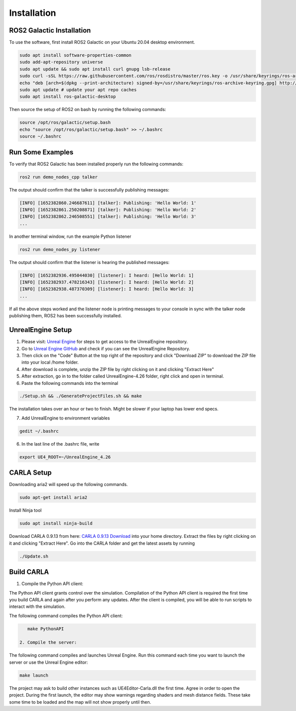 Installation
----

ROS2 Galactic Installation
""""

To use the software, first install ROS2 Galactic on your Ubuntu 20.04 desktop environment.

.. code-block:: console

   sudo apt install software-properties-common
   sudo add-apt-repository universe
   sudo apt update && sudo apt install curl gnupg lsb-release
   sudo curl -sSL https://raw.githubusercontent.com/ros/rosdistro/master/ros.key -o /usr/share/keyrings/ros-archive-keyring.gpg
   echo "deb [arch=$(dpkg --print-architecture) signed-by=/usr/share/keyrings/ros-archive-keyring.gpg] http://packages.ros.org/ros2/ubuntu $(source /etc/os-release && echo $UBUNTU_CODENAME) main" | sudo tee /etc/apt/sources.list.d/ros2.list > /dev/null
   sudo apt update # update your apt repo caches
   sudo apt install ros-galactic-desktop

Then source the setup of ROS2 on bash by running the following commands:

.. code-block:: console

   source /opt/ros/galactic/setup.bash
   echo "source /opt/ros/galactic/setup.bash" >> ~/.bashrc
   source ~/.bashrc


Run Some Examples
""""
To verify that ROS2 Galactic has been installed properly run the following commands:

.. code-block:: console

   ros2 run demo_nodes_cpp talker

The output should confirm that the talker is successfully publishing messages:

.. code-block:: console

   [INFO] [1652382860.246687611] [talker]: Publishing: 'Hello World: 1'
   [INFO] [1652382861.250208871] [talker]: Publishing: 'Hello World: 2'
   [INFO] [1652382862.246508551] [talker]: Publishing: 'Hello World: 3'
   ...

In another terminal window, run the example Python listener

.. code-block:: console

   ros2 run demo_nodes_py listener
   
The output should confirm that the listener is hearing the published messages:

.. code-block:: console

   [INFO] [1652382936.495044030] [listener]: I heard: [Hello World: 1]
   [INFO] [1652382937.478216343] [listener]: I heard: [Hello World: 2]
   [INFO] [1652382938.487370309] [listener]: I heard: [Hello World: 3]
   ...

If all the above steps worked and the listener node is printing messages to your console in sync with the talker node publishing them, ROS2 has been successfully installed.

UnrealEngine Setup
""""

1) Please visit: `Unreal Engine <https://www.unrealengine.com/en-US/ue-on-github>`_ for steps to get access to the UnrealEngine repository.
2) Go to `Unreal Engine GitHub <https://github.com/EpicGames/UnrealEngine/tree/4.26>`_ and check if you can see the UnrealEngine Repository.
3) Then click on the "Code" Button at the top right of the repository and click "Download ZIP" to download the ZIP file into your local /home folder.
4) After download is complete, unzip the ZIP file by right clicking on it and clicking "Extract Here"
5) After extraction, go in to the folder called UnrealEngine-4.26 folder, right click and open in terminal.
6) Paste the following commands into the terminal

.. code-block:: console

   ./Setup.sh && ./GenerateProjectFiles.sh && make

The installation takes over an hour or two to finish. Might be slower if your laptop has lower end specs.

7) Add UnrealEngine to environment variables

.. code-block:: console

   gedit ~/.bashrc

6) In the last line of the .bashrc file, write

.. code-block:: console

   export UE4_ROOT=~/UnrealEngine_4.26

CARLA Setup
""""

Downloading aria2 will speed up the following commands.

.. code-block:: console

   sudo apt-get install aria2

Install Ninja tool

.. code-block:: console

   sudo apt install ninja-build

Download CARLA 0.9.13 from here: `CARLA 0.9.13 Download <https://carla-releases.s3.eu-west-3.amazonaws.com/Linux/CARLA_0.9.13.tar.gz>`_ into your home directory.
Extract the files by right clicking on it and clicking "Extract Here". 
Go into the CARLA folder and get the latest assets by running

.. code-block:: console

   ./Update.sh

Build CARLA
""""

1. Compile the Python API client:

The Python API client grants control over the simulation. Compilation of the Python API client is required the first time you build CARLA and again after you perform any updates. After the client is compiled, you will be able to run scripts to interact with the simulation.

The following command compiles the Python API client:

.. code-block:: console

    make PythonAPI
 
 2. Compile the server:

The following command compiles and launches Unreal Engine. Run this command each time you want to launch the server or use the Unreal Engine editor:

.. code-block:: console

    make launch
    
The project may ask to build other instances such as UE4Editor-Carla.dll the first time. Agree in order to open the project. During the first launch, the editor may show warnings regarding shaders and mesh distance fields. These take some time to be loaded and the map will not show properly until then.
